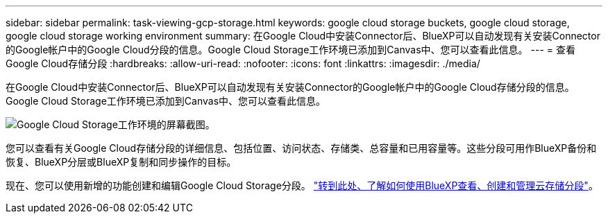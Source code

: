 ---
sidebar: sidebar 
permalink: task-viewing-gcp-storage.html 
keywords: google cloud storage buckets, google cloud storage, google cloud storage working environment 
summary: 在Google Cloud中安装Connector后、BlueXP可以自动发现有关安装Connector的Google帐户中的Google Cloud分段的信息。Google Cloud Storage工作环境已添加到Canvas中、您可以查看此信息。 
---
= 查看Google Cloud存储分段
:hardbreaks:
:allow-uri-read: 
:nofooter: 
:icons: font
:linkattrs: 
:imagesdir: ./media/


[role="lead"]
在Google Cloud中安装Connector后、BlueXP可以自动发现有关安装Connector的Google帐户中的Google Cloud存储分段的信息。Google Cloud Storage工作环境已添加到Canvas中、您可以查看此信息。

image:screenshot-gcp-cloud-storage-we.png["Google Cloud Storage工作环境的屏幕截图。"]

您可以查看有关Google Cloud存储分段的详细信息、包括位置、访问状态、存储类、总容量和已用容量等。这些分段可用作BlueXP备份和恢复、BlueXP分层或BlueXP复制和同步操作的目标。

现在、您可以使用新增的功能创建和编辑Google Cloud Storage分段。 https://docs.netapp.com/us-en/bluexp-google-cloud-storage/index.html["转到此处、了解如何使用BlueXP查看、创建和管理云存储分段"^]。
